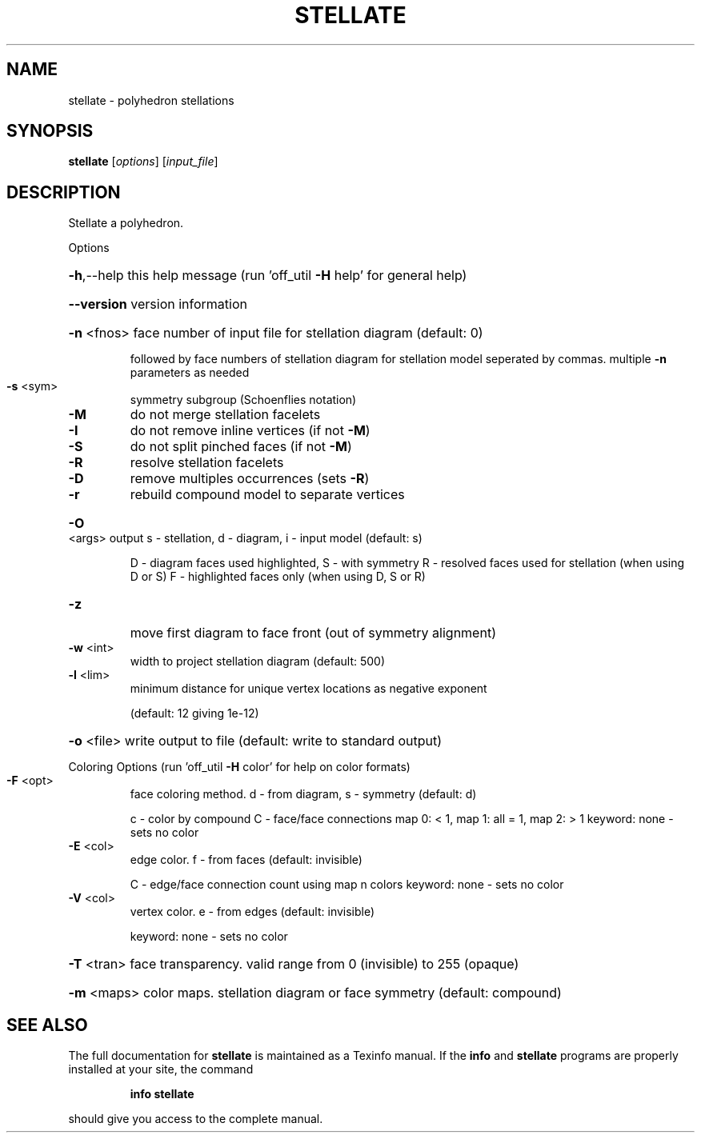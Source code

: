 .\" DO NOT MODIFY THIS FILE!  It was generated by help2man
.TH STELLATE  "1" " " "stellate Antiprism 0.24.99+01 - http://www.antiprism.com" "User Commands"
.SH NAME
stellate - polyhedron stellations
.SH SYNOPSIS
.B stellate
[\fI\,options\/\fR] [\fI\,input_file\/\fR]
.SH DESCRIPTION
Stellate a polyhedron.
.PP
Options
.HP
\fB\-h\fR,\-\-help this help message (run 'off_util \fB\-H\fR help' for general help)
.HP
\fB\-\-version\fR version information
.HP
\fB\-n\fR <fnos> face number of input file for stellation diagram (default: 0)
.IP
followed by face numbers of stellation diagram for stellation
model seperated by commas. multiple \fB\-n\fR parameters as needed
.TP
\fB\-s\fR <sym>
symmetry subgroup (Schoenflies notation)
.TP
\fB\-M\fR
do not merge stellation facelets
.TP
\fB\-I\fR
do not remove inline vertices (if not \fB\-M\fR)
.TP
\fB\-S\fR
do not split pinched faces (if not \fB\-M\fR)
.TP
\fB\-R\fR
resolve stellation facelets
.TP
\fB\-D\fR
remove multiples occurrences (sets \fB\-R\fR)
.TP
\fB\-r\fR
rebuild compound model to separate vertices
.HP
\fB\-O\fR <args> output s \- stellation, d \- diagram, i \- input model (default: s)
.IP
D \- diagram faces used highlighted, S \- with symmetry
R \- resolved faces used for stellation (when using D or S)
F \- highlighted faces only (when using D, S or R)
.TP
\fB\-z\fR
move first diagram to face front (out of symmetry alignment)
.TP
\fB\-w\fR <int>
width to project stellation diagram (default: 500)
.TP
\fB\-l\fR <lim>
minimum distance for unique vertex locations as negative exponent
.IP
(default: 12 giving 1e\-12)
.HP
\fB\-o\fR <file> write output to file (default: write to standard output)
.PP
Coloring Options (run 'off_util \fB\-H\fR color' for help on color formats)
.TP
\fB\-F\fR <opt>
face coloring method. d \- from diagram, s \- symmetry (default: d)
.IP
c \- color by compound
C \- face/face connections map 0: < 1, map 1: all = 1, map 2: > 1
keyword: none \- sets no color
.TP
\fB\-E\fR <col>
edge color. f \- from faces (default: invisible)
.IP
C \- edge/face connection count using map n colors
keyword: none \- sets no color
.TP
\fB\-V\fR <col>
vertex color.  e \- from edges (default: invisible)
.IP
keyword: none \- sets no color
.HP
\fB\-T\fR <tran> face transparency. valid range from 0 (invisible) to 255 (opaque)
.HP
\fB\-m\fR <maps> color maps. stellation diagram or face symmetry (default: compound)
.SH "SEE ALSO"
The full documentation for
.B stellate
is maintained as a Texinfo manual.  If the
.B info
and
.B stellate
programs are properly installed at your site, the command
.IP
.B info stellate
.PP
should give you access to the complete manual.
